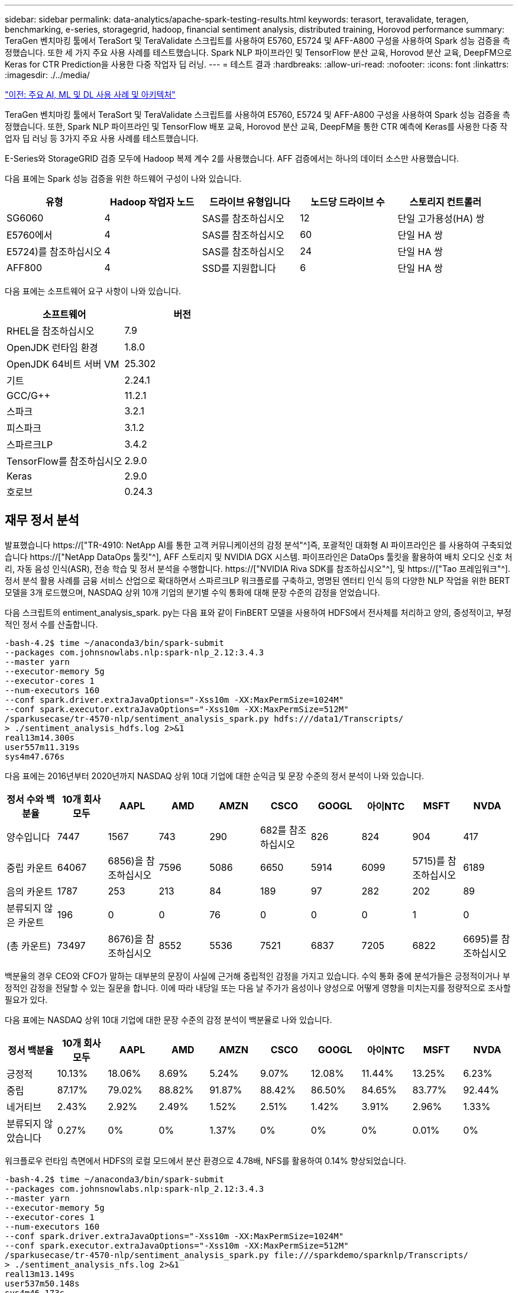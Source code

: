 ---
sidebar: sidebar 
permalink: data-analytics/apache-spark-testing-results.html 
keywords: terasort, teravalidate, teragen, benchmarking, e-series, storagegrid, hadoop, financial sentiment analysis, distributed training, Horovod performance 
summary: TeraGen 벤치마킹 툴에서 TeraSort 및 TeraValidate 스크립트를 사용하여 E5760, E5724 및 AFF-A800 구성을 사용하여 Spark 성능 검증을 측정했습니다. 또한 세 가지 주요 사용 사례를 테스트했습니다. Spark NLP 파이프라인 및 TensorFlow 분산 교육, Horovod 분산 교육, DeepFM으로 Keras for CTR Prediction을 사용한 다중 작업자 딥 러닝. 
---
= 테스트 결과
:hardbreaks:
:allow-uri-read: 
:nofooter: 
:icons: font
:linkattrs: 
:imagesdir: ./../media/


link:apache-spark-major-ai,-ml,-and-dl-use-cases-and-architectures.html["이전: 주요 AI, ML 및 DL 사용 사례 및 아키텍처"]

[role="lead"]
TeraGen 벤치마킹 툴에서 TeraSort 및 TeraValidate 스크립트를 사용하여 E5760, E5724 및 AFF-A800 구성을 사용하여 Spark 성능 검증을 측정했습니다. 또한, Spark NLP 파이프라인 및 TensorFlow 배포 교육, Horovod 분산 교육, DeepFM을 통한 CTR 예측에 Keras를 사용한 다중 작업자 딥 러닝 등 3가지 주요 사용 사례를 테스트했습니다.

E-Series와 StorageGRID 검증 모두에 Hadoop 복제 계수 2를 사용했습니다. AFF 검증에서는 하나의 데이터 소스만 사용했습니다.

다음 표에는 Spark 성능 검증을 위한 하드웨어 구성이 나와 있습니다.

|===
| 유형 | Hadoop 작업자 노드 | 드라이브 유형입니다 | 노드당 드라이브 수 | 스토리지 컨트롤러 


| SG6060 | 4 | SAS를 참조하십시오 | 12 | 단일 고가용성(HA) 쌍 


| E5760에서 | 4 | SAS를 참조하십시오 | 60 | 단일 HA 쌍 


| E5724)를 참조하십시오 | 4 | SAS를 참조하십시오 | 24 | 단일 HA 쌍 


| AFF800 | 4 | SSD를 지원합니다 | 6 | 단일 HA 쌍 
|===
다음 표에는 소프트웨어 요구 사항이 나와 있습니다.

|===
| 소프트웨어 | 버전 


| RHEL을 참조하십시오 | 7.9 


| OpenJDK 런타임 환경 | 1.8.0 


| OpenJDK 64비트 서버 VM | 25.302 


| 기트 | 2.24.1 


| GCC/G++ | 11.2.1 


| 스파크 | 3.2.1 


| 피스파크 | 3.1.2 


| 스파르크LP | 3.4.2 


| TensorFlow를 참조하십시오 | 2.9.0 


| Keras | 2.9.0 


| 호로브 | 0.24.3 
|===


== 재무 정서 분석

발표했습니다 https://["TR-4910: NetApp AI를 통한 고객 커뮤니케이션의 감정 분석"^]즉, 포괄적인 대화형 AI 파이프라인은 를 사용하여 구축되었습니다 https://["NetApp DataOps 툴킷"^], AFF 스토리지 및 NVIDIA DGX 시스템. 파이프라인은 DataOps 툴킷을 활용하여 배치 오디오 신호 처리, 자동 음성 인식(ASR), 전송 학습 및 정서 분석을 수행합니다. https://["NVIDIA Riva SDK를 참조하십시오"^], 및 https://["Tao 프레임워크"^]. 정서 분석 활용 사례를 금융 서비스 산업으로 확대하면서 스파르크LP 워크플로를 구축하고, 명명된 엔터티 인식 등의 다양한 NLP 작업을 위한 BERT 모델을 3개 로드했으며, NASDAQ 상위 10개 기업의 분기별 수익 통화에 대해 문장 수준의 감정을 얻었습니다.

다음 스크립트의 entiment_analysis_spark. py는 다음 표와 같이 FinBERT 모델을 사용하여 HDFS에서 전사체를 처리하고 양의, 중성적이고, 부정적인 정서 수를 산출합니다.

....
-bash-4.2$ time ~/anaconda3/bin/spark-submit
--packages com.johnsnowlabs.nlp:spark-nlp_2.12:3.4.3
--master yarn
--executor-memory 5g
--executor-cores 1
--num-executors 160
--conf spark.driver.extraJavaOptions="-Xss10m -XX:MaxPermSize=1024M"
--conf spark.executor.extraJavaOptions="-Xss10m -XX:MaxPermSize=512M"
/sparkusecase/tr-4570-nlp/sentiment_analysis_spark.py hdfs:///data1/Transcripts/
> ./sentiment_analysis_hdfs.log 2>&1
real13m14.300s
user557m11.319s
sys4m47.676s
....
다음 표에는 2016년부터 2020년까지 NASDAQ 상위 10대 기업에 대한 순익금 및 문장 수준의 정서 분석이 나와 있습니다.

|===
| 정서 수와 백분율 | 10개 회사 모두 | AAPL | AMD | AMZN | CSCO | GOOGL | 아이NTC | MSFT | NVDA 


| 양수입니다 | 7447 | 1567 | 743 | 290 | 682를 참조하십시오 | 826 | 824 | 904 | 417 


| 중립 카운트 | 64067 | 6856)을 참조하십시오 | 7596 | 5086 | 6650 | 5914 | 6099 | 5715)를 참조하십시오 | 6189 


| 음의 카운트 | 1787 | 253 | 213 | 84 | 189 | 97 | 282 | 202 | 89 


| 분류되지 않은 카운트 | 196 | 0 | 0 | 76 | 0 | 0 | 0 | 1 | 0 


| (총 카운트) | 73497 | 8676)을 참조하십시오 | 8552 | 5536 | 7521 | 6837 | 7205 | 6822 | 6695)를 참조하십시오 
|===
백분율의 경우 CEO와 CFO가 말하는 대부분의 문장이 사실에 근거해 중립적인 감정을 가지고 있습니다. 수익 통화 중에 분석가들은 긍정적이거나 부정적인 감정을 전달할 수 있는 질문을 합니다. 이에 따라 내당일 또는 다음 날 주가가 음성이나 양성으로 어떻게 영향을 미치는지를 정량적으로 조사할 필요가 있다.

다음 표에는 NASDAQ 상위 10대 기업에 대한 문장 수준의 감정 분석이 백분율로 나와 있습니다.

|===
| 정서 백분율 | 10개 회사 모두 | AAPL | AMD | AMZN | CSCO | GOOGL | 아이NTC | MSFT | NVDA 


| 긍정적  a| 
10.13%
| 18.06% | 8.69% | 5.24% | 9.07% | 12.08% | 11.44% | 13.25% | 6.23% 


| 중립 | 87.17% | 79.02% | 88.82% | 91.87% | 88.42% | 86.50% | 84.65% | 83.77% | 92.44% 


| 네거티브 | 2.43% | 2.92% | 2.49% | 1.52% | 2.51% | 1.42% | 3.91% | 2.96% | 1.33% 


| 분류되지 않았습니다 | 0.27% | 0% | 0% | 1.37% | 0% | 0% | 0% | 0.01% | 0% 
|===
워크플로우 런타임 측면에서 HDFS의 로컬 모드에서 분산 환경으로 4.78배, NFS를 활용하여 0.14% 향상되었습니다.

....
-bash-4.2$ time ~/anaconda3/bin/spark-submit
--packages com.johnsnowlabs.nlp:spark-nlp_2.12:3.4.3
--master yarn
--executor-memory 5g
--executor-cores 1
--num-executors 160
--conf spark.driver.extraJavaOptions="-Xss10m -XX:MaxPermSize=1024M"
--conf spark.executor.extraJavaOptions="-Xss10m -XX:MaxPermSize=512M"
/sparkusecase/tr-4570-nlp/sentiment_analysis_spark.py file:///sparkdemo/sparknlp/Transcripts/
> ./sentiment_analysis_nfs.log 2>&1
real13m13.149s
user537m50.148s
sys4m46.173s
....
다음 그림에서 볼 수 있듯이 데이터 및 모델 병렬 처리를 통해 데이터 처리 및 분산 TensorFlow 모델 추론 속도가 향상되었습니다. NFS의 데이터 위치는 워크플로우 병목 현상이 사전 교육 모델을 다운로드하는 것이기 때문에 런타임 성능이 약간 향상되었습니다. 전사체 데이터 세트 크기를 늘릴 경우 NFS의 장점은 더욱 명확합니다.

image:apache-spark-image11.png["SPARK NLP 정서 분석 종단간 워크플로 런타임."]



== Horovod 성과를 통한 분산 훈련

다음 명령을 실행하면 코어 1개가 포함된 160개의 실행자가 있는 단일 마스터 노드를 사용하여 Spark 클러스터에서 런타임 정보와 로그 파일이 생성되었습니다. 메모리 부족 오류가 발생하지 않도록 executor 메모리가 5GB로 제한되었습니다. 섹션을 참조하십시오 link:apache-spark-python-scripts-for-each-major-use-case.html["“주요 활용 사례별로 Python 스크립트”"] 'keras_spark_horovod_rossmann_estimator.py'의 데이터 처리, 모델 훈련 및 모델 정확도 계산에 대한 자세한 내용

....
(base) [root@n138 horovod]# time spark-submit
--master local
--executor-memory 5g
--executor-cores 1
--num-executors 160
/sparkusecase/horovod/keras_spark_horovod_rossmann_estimator.py
--epochs 10
--data-dir file:///sparkusecase/horovod
--local-submission-csv /tmp/submission_0.csv
--local-checkpoint-file /tmp/checkpoint/
> /tmp/keras_spark_horovod_rossmann_estimator_local. log 2>&1
....
10번의 교육 Epoch를 사용한 결과 런타임은 다음과 같습니다.

....
real43m34.608s
user12m22.057s
sys2m30.127s
....
입력 데이터를 처리하고, DNN 모델을 교육하고, 정확도를 계산하고, 예측 결과를 위한 TensorFlow 체크포인트와 CSV 파일을 생성하는 데 43분 이상이 걸렸습니다. 교육 Epoch의 수를 10개로 제한했습니다. 실제로 만족스러운 모델 정확도를 보장하기 위해 대개 100으로 설정되어 있습니다. 일반적으로 교육 시간은 Epoch 수에 비례하여 확장됩니다.

다음으로 클러스터에서 사용할 수 있는 4개의 작업자 노드를 사용하고 HDFS에서 데이터와 함께 'YARN' 모드로 동일한 스크립트를 실행했습니다.

....
(base) [root@n138 horovod]# time spark-submit
--master yarn
--executor-memory 5g
--executor-cores 1 --num-executors 160 /sparkusecase/horovod/keras_spark_horovod_rossmann_estimator.py
--epochs 10
--data-dir hdfs:///user/hdfs/tr-4570/experiments/horovod
--local-submission-csv /tmp/submission_1.csv
--local-checkpoint-file /tmp/checkpoint/
> /tmp/keras_spark_horovod_rossmann_estimator_yarn.log 2>&1
....
결과 런타임은 다음과 같이 개선되었습니다.

....
real8m13.728s
user7m48.421s
sys1m26.063s
....
Spark의 Horovod 모델과 데이터 병렬화를 통해 10번의 교육 Epoch로 "원사"와 "로컬" 모드의 실행 속도가 5.29배 빨라졌습니다. 이 그림은 다음 그림과 같이 전설적인 HDFS와 Local로 표시됩니다. 기본 TensorFlow DNN 모델 교육은 GPU를 사용하여 더 가속화될 수 있습니다. NetApp은 이 테스트를 수행하고 결과를 향후 기술 보고서에 게시할 계획입니다.

다음 테스트에서는 NFS에 상주하는 입력 데이터와 HDFS를 비교하여 실행 시간을 비교했습니다. AFF A800의 NFS 볼륨은 Spark 클러스터의 5개 노드(마스터 1개, 작업자 4명)에 걸쳐 '/Spkdemo/horovod'에 마운트되었습니다. NFS 마운트를 가리키는 '--data-dir' 매개 변수를 사용하여 이전 테스트와 비슷한 명령을 실행했습니다.

....
(base) [root@n138 horovod]# time spark-submit
--master yarn
--executor-memory 5g
--executor-cores 1
--num-executors 160
/sparkusecase/horovod/keras_spark_horovod_rossmann_estimator.py
--epochs 10
--data-dir file:///sparkdemo/horovod
--local-submission-csv /tmp/submission_2.csv
--local-checkpoint-file /tmp/checkpoint/
> /tmp/keras_spark_horovod_rossmann_estimator_nfs.log 2>&1
....
NFS의 결과 런타임은 다음과 같습니다.

....
real 5m46.229s
user 5m35.693s
sys  1m5.615s
....
다음 그림과 같이 속도가 1.43배 더 향상되었습니다. 따라서 고객은 클러스터에 연결된 NetApp All-Flash 스토리지를 통해 Horovod Spark 워크플로우에서 빠른 데이터 전송 및 배포의 이점을 누리고 단일 노드에서 실행되는 것에 비해 7.55배 더 빠른 속도를 달성할 수 있습니다.

image:apache-spark-image12.png["Horovod Spark 워크플로 런타임."]



== CTR 예측 성능을 위한 딥 러닝 모델

CTR을 최대화하도록 설계된 추천 시스템의 경우 낮은 순서에서 높은 순서로 수학적으로 계산할 수 있는 사용자 행동 뒤에 정교한 기능 상호 작용을 학습해야 합니다. 낮은 순서의 기능과 높은 순서의 기능 상호 작용은 둘 중 하나를 편향하지 않고 우수한 딥 러닝 모델에 똑같이 중요합니다. 인수 기계 기반 신경 네트워크인 DeepFM(Deep Factorization Machine)은 새로운 신경망 아키텍처에서 기능 학습을 위한 권장 사항과 딥 러닝을 위한 인수 기계(factorization Machine)를 결합합니다.

기존의 공장 인수 기계는 쌍 단위 기능 상호 작용을 기능 간의 잠재적 벡터의 내부 제품으로 모델링하고 이론적으로 높은 순서 정보를 캡처할 수 있지만, 실제로 머신 러닝 실무자는 높은 계산 및 스토리지 복잡성으로 인해 일반적으로 2차 기능 상호 작용만 사용합니다. Google과 같은 딥 뉴럴 네트워크 변형 https://["와이드  앰프, 딥 모델"^] 반면, 선형 와이드 모델과 딥 모델을 결합하여 하이브리드 네트워크 구조에서 정교한 기능 상호 작용을 학습합니다.

이 Wide & Deep Model에는 기본 와이드 모델과 딥 모델에 대한 두 가지 입력이 있으며, 그 중 후자는 여전히 전문적인 피처 엔지니어링을 필요로 하므로 다른 영역에 대해 일반화할 수 없는 기술을 렌더링합니다. 광각 및 딥 모델과 달리, DeepFM은 넓은 부분과 깊은 부분이 동일한 입력 및 포함 벡터를 공유하기 때문에 기능 엔지니어링 없이 RAW 기능으로 효율적으로 교육을 받을 수 있습니다.

먼저 Criteo '기차.txt'(11GB) 파일을 NFS 마운트에 저장된 CTR_트레인.csv라는 CSV 파일로 처리했습니다. /spclassification_criteo_spark.py라는 섹션을 사용하여 /spkdemo/TR-4570-data로 처리했습니다 link:apache-spark-python-scripts-for-each-major-use-case.html["“각 주요 활용 사례에 대한 Python 스크립트”"] 이 스크립트에서 함수 "process_input_file"은 여러 문자열 메소드를 수행하여 탭을 제거하고 구분 기호로 ",", 줄 바꿈으로 "\n""를 삽입합니다. 코드 블록이 주석으로 표시되도록 원래 기차 .txt만 처리하면 됩니다.

다음 DL 모델 테스트를 위해 입력 파일로 CTR_트레인.csv를 사용했습니다. 후속 테스트 실행에서 입력 CSV 파일은 "'레이블'', 정수 밀도 기능 "['I1', 'I2', 'i3',…, 'I13']" 필드가 포함된 스키마가 있는 Spark DataFrame으로 읽혀졌습니다. 그리고 스파스 피처 "['C1','C2','C3',...,'C26']". 다음 'park-submit' 명령은 입력 CSV에서 수행하고 교차 검증을 위해 20% 분할로 DeepFM 모델을 교육하고 10번의 교육 Epoch 후에 최적의 모델을 선택하여 테스트 세트의 예측 정확도를 계산합니다.

....
(base) [root@n138 ~]# time spark-submit --master yarn --executor-memory 5g --executor-cores 1 --num-executors 160 /sparkusecase/DeepCTR/examples/run_classification_criteo_spark.py --data-dir file:///sparkdemo/tr-4570-data > /tmp/run_classification_criteo_spark_local.log 2>&1
....
데이터 파일 'CTR_트레인.csv'가 11GB를 초과하므로 오류를 방지하려면 데이터 세트 크기보다 충분한 spark.driver.maxResultSize를 설정해야 합니다.

....
 spark = SparkSession.builder \
    .master("yarn") \
    .appName("deep_ctr_classification") \
    .config("spark.jars.packages", "io.github.ravwojdyla:spark-schema-utils_2.12:0.1.0") \
    .config("spark.executor.cores", "1") \
    .config('spark.executor.memory', '5gb') \
    .config('spark.executor.memoryOverhead', '1500') \
    .config('spark.driver.memoryOverhead', '1500') \
    .config("spark.sql.shuffle.partitions", "480") \
    .config("spark.sql.execution.arrow.enabled", "true") \
    .config("spark.driver.maxResultSize", "50gb") \
    .getOrCreate()
....
위 'parkSession.builder' 설정에서도 활성화했다 https://["Apache 화살표"^]이는 Df. toPandas() 메소드를 사용하여 Spark DataFrame을 Pandas DataFrame으로 변환합니다.

....
22/06/17 15:56:21 INFO scheduler.DAGScheduler: Job 2 finished: toPandas at /sparkusecase/DeepCTR/examples/run_classification_criteo_spark.py:96, took 627.126487 s
Obtained Spark DF and transformed to Pandas DF using Arrow.
....
무작위 분할 후, 교육 데이터 세트에 36M 행이 넘고 테스트 세트에 9M 샘플이 있습니다.

....
Training dataset size =  36672493
Testing dataset size =  9168124
....
이 기술 보고서는 GPU를 사용하지 않고 CPU 테스트에 집중되므로 적절한 컴파일러 플래그를 사용하여 TensorFlow를 구축하는 것이 중요합니다. 이 단계는 GPU 가속 라이브러리를 호출하지 않고 TensorFlow의 AVX(Advanced Vector Extensions) 및 AVX2 명령을 최대한 활용합니다. 이러한 기능은 벡터화된 추가, 피드 포워드 내부의 행렬 다중화 또는 역전파 DNN 교육과 같은 선형 대수 계산에 맞게 설계되었습니다. 256비트 부동 소수점(FP) 레지스터를 사용하는 AVX2에서 사용할 수 있는 FMA(Fused Multiply Add) 명령은 정수 코드 및 데이터 형식에 적합하며 최대 2배의 속도를 제공합니다. FP 코드 및 데이터 유형의 경우 AVX2는 AVX에 비해 8% 빠른 속도를 제공합니다.

....
2022-06-18 07:19:20.101478: I tensorflow/core/platform/cpu_feature_guard.cc:151] This TensorFlow binary is optimized with oneAPI Deep Neural Network Library (oneDNN) to use the following CPU instructions in performance-critical operations:  AVX2 FMA
To enable them in other operations, rebuild TensorFlow with the appropriate compiler flags.
....
소스에서 TensorFlow를 빌드하려면 사용을 권장합니다 https://["Bazel"^]. 우리는 현재 환경에 대해 셸 프롬프트에서 다음 명령을 실행하여 df, df-plugins, Bazel을 설치합니다.

....
yum install dnf
dnf install 'dnf-command(copr)'
dnf copr enable vbatts/bazel
dnf install bazel5
....
빌드 프로세스 중에 C++ 17 기능을 사용하려면 GCC 5 이상을 활성화해야 합니다. 이 기능은 RHEL에서 SCL(Software Collections Library)과 함께 제공합니다. 다음 명령은 RHEL 7.9 클러스터에 devt툴셋 및 GCC 11.2.1을 설치합니다.

....
subscription-manager repos --enable rhel-server-rhscl-7-rpms
yum install devtoolset-11-toolchain
yum install devtoolset-11-gcc-c++
yum update
scl enable devtoolset-11 bash
. /opt/rh/devtoolset-11/enable
....
마지막 두 명령은 /opt/rh/dev툴셋 -11/root/usr/bin/gcc(GCC 11.2.1)를 사용하는 dev툴셋 -11을 활성화합니다. 또한 git 버전이 1.8.3 이상인지 확인하십시오(RHEL 7.9와 함께 제공됨). 이를 참조하십시오 https://["기사"^] git를 2.24.1로 업데이트하는 경우.

최신 TensorFlow 마스터 저장소 를 이미 복제했다고 가정합니다. 그런 다음 "작업 공간" 파일을 사용하여 "작업 공간" 디렉토리를 만들어 AVX, AVX2 및 FMA를 사용하여 소스에서 TensorFlow를 구축합니다. '설정' 파일을 실행하고 올바른 Python 바이너리 위치를 지정합니다. https://["CUDA"^] GPU를 사용하지 않았기 때문에 테스트에 사용할 수 없습니다. 설정에 따라 '.bazelrc' 파일이 생성됩니다. 또한 파일을 편집하고 "build--define=no_hdfs_support=false"를 설정하여 HDFS 지원을 활성화했습니다. 절의 '.bazelrc'를 참조하십시오 link:apache-spark-python-scripts-for-each-major-use-case.html["“주요 활용 사례별로 Python 스크립트,”"] 설정 및 플래그의 전체 목록을 표시합니다.

....
./configure
bazel build -c opt --copt=-mavx --copt=-mavx2 --copt=-mfma --copt=-mfpmath=both -k //tensorflow/tools/pip_package:build_pip_package
....
올바른 플래그를 사용하여 TensorFlow를 빌드한 후 다음 스크립트를 실행하여 Critio Display Ads 데이터 세트를 처리하고 DeepFM 모델을 교육하고 예측 점수의 Receiver Operating Characteristic Curve(ROC AUC) 아래에 있는 영역을 계산합니다.

....
(base) [root@n138 examples]# ~/anaconda3/bin/spark-submit
--master yarn
--executor-memory 15g
--executor-cores 1
--num-executors 160
/sparkusecase/DeepCTR/examples/run_classification_criteo_spark.py
--data-dir file:///sparkdemo/tr-4570-data
> . /run_classification_criteo_spark_nfs.log 2>&1
....
10번의 교육 Epoch 후에 테스트 데이터 세트에 AUC 점수를 얻었습니다.

....
Epoch 1/10
125/125 - 7s - loss: 0.4976 - binary_crossentropy: 0.4974 - val_loss: 0.4629 - val_binary_crossentropy: 0.4624
Epoch 2/10
125/125 - 1s - loss: 0.3281 - binary_crossentropy: 0.3271 - val_loss: 0.5146 - val_binary_crossentropy: 0.5130
Epoch 3/10
125/125 - 1s - loss: 0.1948 - binary_crossentropy: 0.1928 - val_loss: 0.6166 - val_binary_crossentropy: 0.6144
Epoch 4/10
125/125 - 1s - loss: 0.1408 - binary_crossentropy: 0.1383 - val_loss: 0.7261 - val_binary_crossentropy: 0.7235
Epoch 5/10
125/125 - 1s - loss: 0.1129 - binary_crossentropy: 0.1102 - val_loss: 0.7961 - val_binary_crossentropy: 0.7934
Epoch 6/10
125/125 - 1s - loss: 0.0949 - binary_crossentropy: 0.0921 - val_loss: 0.9502 - val_binary_crossentropy: 0.9474
Epoch 7/10
125/125 - 1s - loss: 0.0778 - binary_crossentropy: 0.0750 - val_loss: 1.1329 - val_binary_crossentropy: 1.1301
Epoch 8/10
125/125 - 1s - loss: 0.0651 - binary_crossentropy: 0.0622 - val_loss: 1.3794 - val_binary_crossentropy: 1.3766
Epoch 9/10
125/125 - 1s - loss: 0.0555 - binary_crossentropy: 0.0527 - val_loss: 1.6115 - val_binary_crossentropy: 1.6087
Epoch 10/10
125/125 - 1s - loss: 0.0470 - binary_crossentropy: 0.0442 - val_loss: 1.6768 - val_binary_crossentropy: 1.6740
test AUC 0.6337
....
이전 사용 사례와 비슷한 방식으로 Spark 워크플로우 런타임을 다른 위치에 있는 데이터와 비교했습니다. 다음 그림은 Spark 워크플로 런타임에 대한 딥 러닝 CTR 예측을 비교한 것입니다.

image:apache-spark-image13.png["Spark 워크플로 런타임에 대한 딥 러닝 CTR 예측 비교"]

link:apache-spark-hybrid-cloud-solution.html["다음: 하이브리드 클라우드 솔루션"]
